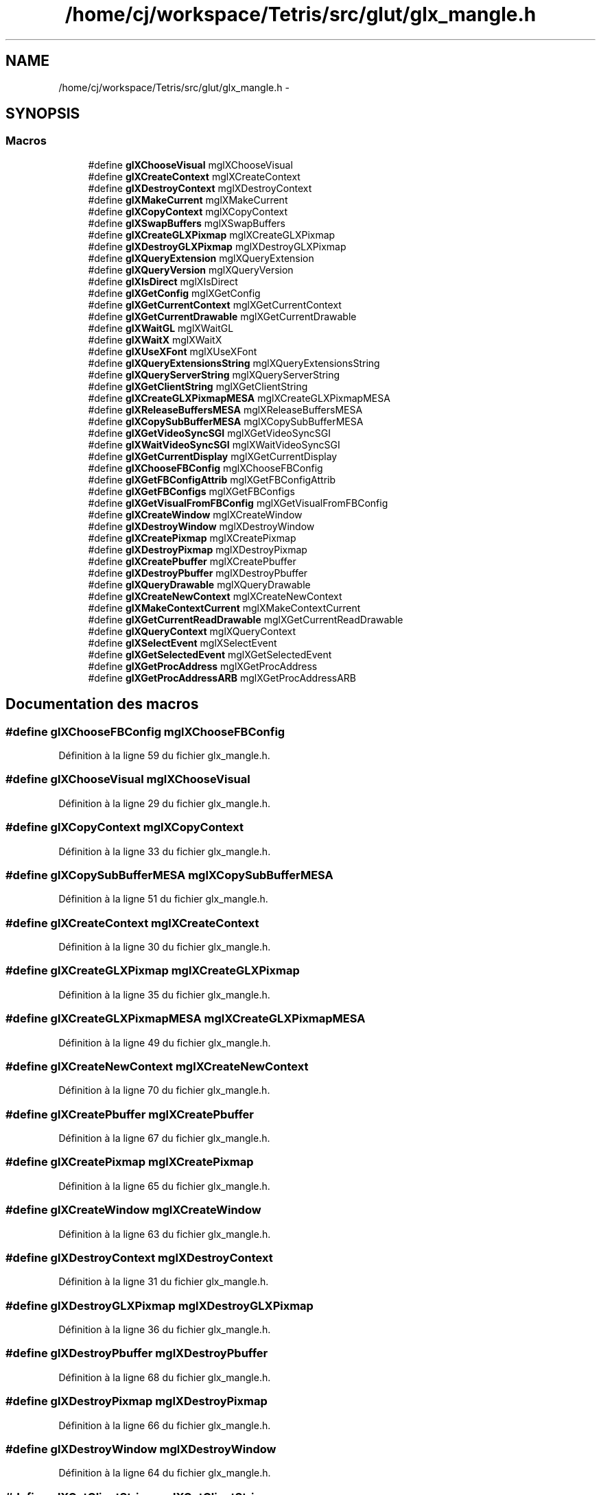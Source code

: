 .TH "/home/cj/workspace/Tetris/src/glut/glx_mangle.h" 3 "Vendredi Février 21 2014" "Version alpha" "Tetris" \" -*- nroff -*-
.ad l
.nh
.SH NAME
/home/cj/workspace/Tetris/src/glut/glx_mangle.h \- 
.SH SYNOPSIS
.br
.PP
.SS "Macros"

.in +1c
.ti -1c
.RI "#define \fBglXChooseVisual\fP   mglXChooseVisual"
.br
.ti -1c
.RI "#define \fBglXCreateContext\fP   mglXCreateContext"
.br
.ti -1c
.RI "#define \fBglXDestroyContext\fP   mglXDestroyContext"
.br
.ti -1c
.RI "#define \fBglXMakeCurrent\fP   mglXMakeCurrent"
.br
.ti -1c
.RI "#define \fBglXCopyContext\fP   mglXCopyContext"
.br
.ti -1c
.RI "#define \fBglXSwapBuffers\fP   mglXSwapBuffers"
.br
.ti -1c
.RI "#define \fBglXCreateGLXPixmap\fP   mglXCreateGLXPixmap"
.br
.ti -1c
.RI "#define \fBglXDestroyGLXPixmap\fP   mglXDestroyGLXPixmap"
.br
.ti -1c
.RI "#define \fBglXQueryExtension\fP   mglXQueryExtension"
.br
.ti -1c
.RI "#define \fBglXQueryVersion\fP   mglXQueryVersion"
.br
.ti -1c
.RI "#define \fBglXIsDirect\fP   mglXIsDirect"
.br
.ti -1c
.RI "#define \fBglXGetConfig\fP   mglXGetConfig"
.br
.ti -1c
.RI "#define \fBglXGetCurrentContext\fP   mglXGetCurrentContext"
.br
.ti -1c
.RI "#define \fBglXGetCurrentDrawable\fP   mglXGetCurrentDrawable"
.br
.ti -1c
.RI "#define \fBglXWaitGL\fP   mglXWaitGL"
.br
.ti -1c
.RI "#define \fBglXWaitX\fP   mglXWaitX"
.br
.ti -1c
.RI "#define \fBglXUseXFont\fP   mglXUseXFont"
.br
.ti -1c
.RI "#define \fBglXQueryExtensionsString\fP   mglXQueryExtensionsString"
.br
.ti -1c
.RI "#define \fBglXQueryServerString\fP   mglXQueryServerString"
.br
.ti -1c
.RI "#define \fBglXGetClientString\fP   mglXGetClientString"
.br
.ti -1c
.RI "#define \fBglXCreateGLXPixmapMESA\fP   mglXCreateGLXPixmapMESA"
.br
.ti -1c
.RI "#define \fBglXReleaseBuffersMESA\fP   mglXReleaseBuffersMESA"
.br
.ti -1c
.RI "#define \fBglXCopySubBufferMESA\fP   mglXCopySubBufferMESA"
.br
.ti -1c
.RI "#define \fBglXGetVideoSyncSGI\fP   mglXGetVideoSyncSGI"
.br
.ti -1c
.RI "#define \fBglXWaitVideoSyncSGI\fP   mglXWaitVideoSyncSGI"
.br
.ti -1c
.RI "#define \fBglXGetCurrentDisplay\fP   mglXGetCurrentDisplay"
.br
.ti -1c
.RI "#define \fBglXChooseFBConfig\fP   mglXChooseFBConfig"
.br
.ti -1c
.RI "#define \fBglXGetFBConfigAttrib\fP   mglXGetFBConfigAttrib"
.br
.ti -1c
.RI "#define \fBglXGetFBConfigs\fP   mglXGetFBConfigs"
.br
.ti -1c
.RI "#define \fBglXGetVisualFromFBConfig\fP   mglXGetVisualFromFBConfig"
.br
.ti -1c
.RI "#define \fBglXCreateWindow\fP   mglXCreateWindow"
.br
.ti -1c
.RI "#define \fBglXDestroyWindow\fP   mglXDestroyWindow"
.br
.ti -1c
.RI "#define \fBglXCreatePixmap\fP   mglXCreatePixmap"
.br
.ti -1c
.RI "#define \fBglXDestroyPixmap\fP   mglXDestroyPixmap"
.br
.ti -1c
.RI "#define \fBglXCreatePbuffer\fP   mglXCreatePbuffer"
.br
.ti -1c
.RI "#define \fBglXDestroyPbuffer\fP   mglXDestroyPbuffer"
.br
.ti -1c
.RI "#define \fBglXQueryDrawable\fP   mglXQueryDrawable"
.br
.ti -1c
.RI "#define \fBglXCreateNewContext\fP   mglXCreateNewContext"
.br
.ti -1c
.RI "#define \fBglXMakeContextCurrent\fP   mglXMakeContextCurrent"
.br
.ti -1c
.RI "#define \fBglXGetCurrentReadDrawable\fP   mglXGetCurrentReadDrawable"
.br
.ti -1c
.RI "#define \fBglXQueryContext\fP   mglXQueryContext"
.br
.ti -1c
.RI "#define \fBglXSelectEvent\fP   mglXSelectEvent"
.br
.ti -1c
.RI "#define \fBglXGetSelectedEvent\fP   mglXGetSelectedEvent"
.br
.ti -1c
.RI "#define \fBglXGetProcAddress\fP   mglXGetProcAddress"
.br
.ti -1c
.RI "#define \fBglXGetProcAddressARB\fP   mglXGetProcAddressARB"
.br
.in -1c
.SH "Documentation des macros"
.PP 
.SS "#define glXChooseFBConfig   mglXChooseFBConfig"

.PP
Définition à la ligne 59 du fichier glx_mangle\&.h\&.
.SS "#define glXChooseVisual   mglXChooseVisual"

.PP
Définition à la ligne 29 du fichier glx_mangle\&.h\&.
.SS "#define glXCopyContext   mglXCopyContext"

.PP
Définition à la ligne 33 du fichier glx_mangle\&.h\&.
.SS "#define glXCopySubBufferMESA   mglXCopySubBufferMESA"

.PP
Définition à la ligne 51 du fichier glx_mangle\&.h\&.
.SS "#define glXCreateContext   mglXCreateContext"

.PP
Définition à la ligne 30 du fichier glx_mangle\&.h\&.
.SS "#define glXCreateGLXPixmap   mglXCreateGLXPixmap"

.PP
Définition à la ligne 35 du fichier glx_mangle\&.h\&.
.SS "#define glXCreateGLXPixmapMESA   mglXCreateGLXPixmapMESA"

.PP
Définition à la ligne 49 du fichier glx_mangle\&.h\&.
.SS "#define glXCreateNewContext   mglXCreateNewContext"

.PP
Définition à la ligne 70 du fichier glx_mangle\&.h\&.
.SS "#define glXCreatePbuffer   mglXCreatePbuffer"

.PP
Définition à la ligne 67 du fichier glx_mangle\&.h\&.
.SS "#define glXCreatePixmap   mglXCreatePixmap"

.PP
Définition à la ligne 65 du fichier glx_mangle\&.h\&.
.SS "#define glXCreateWindow   mglXCreateWindow"

.PP
Définition à la ligne 63 du fichier glx_mangle\&.h\&.
.SS "#define glXDestroyContext   mglXDestroyContext"

.PP
Définition à la ligne 31 du fichier glx_mangle\&.h\&.
.SS "#define glXDestroyGLXPixmap   mglXDestroyGLXPixmap"

.PP
Définition à la ligne 36 du fichier glx_mangle\&.h\&.
.SS "#define glXDestroyPbuffer   mglXDestroyPbuffer"

.PP
Définition à la ligne 68 du fichier glx_mangle\&.h\&.
.SS "#define glXDestroyPixmap   mglXDestroyPixmap"

.PP
Définition à la ligne 66 du fichier glx_mangle\&.h\&.
.SS "#define glXDestroyWindow   mglXDestroyWindow"

.PP
Définition à la ligne 64 du fichier glx_mangle\&.h\&.
.SS "#define glXGetClientString   mglXGetClientString"

.PP
Définition à la ligne 48 du fichier glx_mangle\&.h\&.
.SS "#define glXGetConfig   mglXGetConfig"

.PP
Définition à la ligne 40 du fichier glx_mangle\&.h\&.
.SS "#define glXGetCurrentContext   mglXGetCurrentContext"

.PP
Définition à la ligne 41 du fichier glx_mangle\&.h\&.
.SS "#define glXGetCurrentDisplay   mglXGetCurrentDisplay"

.PP
Définition à la ligne 56 du fichier glx_mangle\&.h\&.
.SS "#define glXGetCurrentDrawable   mglXGetCurrentDrawable"

.PP
Définition à la ligne 42 du fichier glx_mangle\&.h\&.
.SS "#define glXGetCurrentReadDrawable   mglXGetCurrentReadDrawable"

.PP
Définition à la ligne 72 du fichier glx_mangle\&.h\&.
.SS "#define glXGetFBConfigAttrib   mglXGetFBConfigAttrib"

.PP
Définition à la ligne 60 du fichier glx_mangle\&.h\&.
.SS "#define glXGetFBConfigs   mglXGetFBConfigs"

.PP
Définition à la ligne 61 du fichier glx_mangle\&.h\&.
.SS "#define glXGetProcAddress   mglXGetProcAddress"

.PP
Définition à la ligne 78 du fichier glx_mangle\&.h\&.
.SS "#define glXGetProcAddressARB   mglXGetProcAddressARB"

.PP
Définition à la ligne 79 du fichier glx_mangle\&.h\&.
.SS "#define glXGetSelectedEvent   mglXGetSelectedEvent"

.PP
Définition à la ligne 75 du fichier glx_mangle\&.h\&.
.SS "#define glXGetVideoSyncSGI   mglXGetVideoSyncSGI"

.PP
Définition à la ligne 52 du fichier glx_mangle\&.h\&.
.SS "#define glXGetVisualFromFBConfig   mglXGetVisualFromFBConfig"

.PP
Définition à la ligne 62 du fichier glx_mangle\&.h\&.
.SS "#define glXIsDirect   mglXIsDirect"

.PP
Définition à la ligne 39 du fichier glx_mangle\&.h\&.
.SS "#define glXMakeContextCurrent   mglXMakeContextCurrent"

.PP
Définition à la ligne 71 du fichier glx_mangle\&.h\&.
.SS "#define glXMakeCurrent   mglXMakeCurrent"

.PP
Définition à la ligne 32 du fichier glx_mangle\&.h\&.
.SS "#define glXQueryContext   mglXQueryContext"

.PP
Définition à la ligne 73 du fichier glx_mangle\&.h\&.
.SS "#define glXQueryDrawable   mglXQueryDrawable"

.PP
Définition à la ligne 69 du fichier glx_mangle\&.h\&.
.SS "#define glXQueryExtension   mglXQueryExtension"

.PP
Définition à la ligne 37 du fichier glx_mangle\&.h\&.
.SS "#define glXQueryExtensionsString   mglXQueryExtensionsString"

.PP
Définition à la ligne 46 du fichier glx_mangle\&.h\&.
.SS "#define glXQueryServerString   mglXQueryServerString"

.PP
Définition à la ligne 47 du fichier glx_mangle\&.h\&.
.SS "#define glXQueryVersion   mglXQueryVersion"

.PP
Définition à la ligne 38 du fichier glx_mangle\&.h\&.
.SS "#define glXReleaseBuffersMESA   mglXReleaseBuffersMESA"

.PP
Définition à la ligne 50 du fichier glx_mangle\&.h\&.
.SS "#define glXSelectEvent   mglXSelectEvent"

.PP
Définition à la ligne 74 du fichier glx_mangle\&.h\&.
.SS "#define glXSwapBuffers   mglXSwapBuffers"

.PP
Définition à la ligne 34 du fichier glx_mangle\&.h\&.
.SS "#define glXUseXFont   mglXUseXFont"

.PP
Définition à la ligne 45 du fichier glx_mangle\&.h\&.
.SS "#define glXWaitGL   mglXWaitGL"

.PP
Définition à la ligne 43 du fichier glx_mangle\&.h\&.
.SS "#define glXWaitVideoSyncSGI   mglXWaitVideoSyncSGI"

.PP
Définition à la ligne 53 du fichier glx_mangle\&.h\&.
.SS "#define glXWaitX   mglXWaitX"

.PP
Définition à la ligne 44 du fichier glx_mangle\&.h\&.
.SH "Auteur"
.PP 
Généré automatiquement par Doxygen pour Tetris à partir du code source\&.
